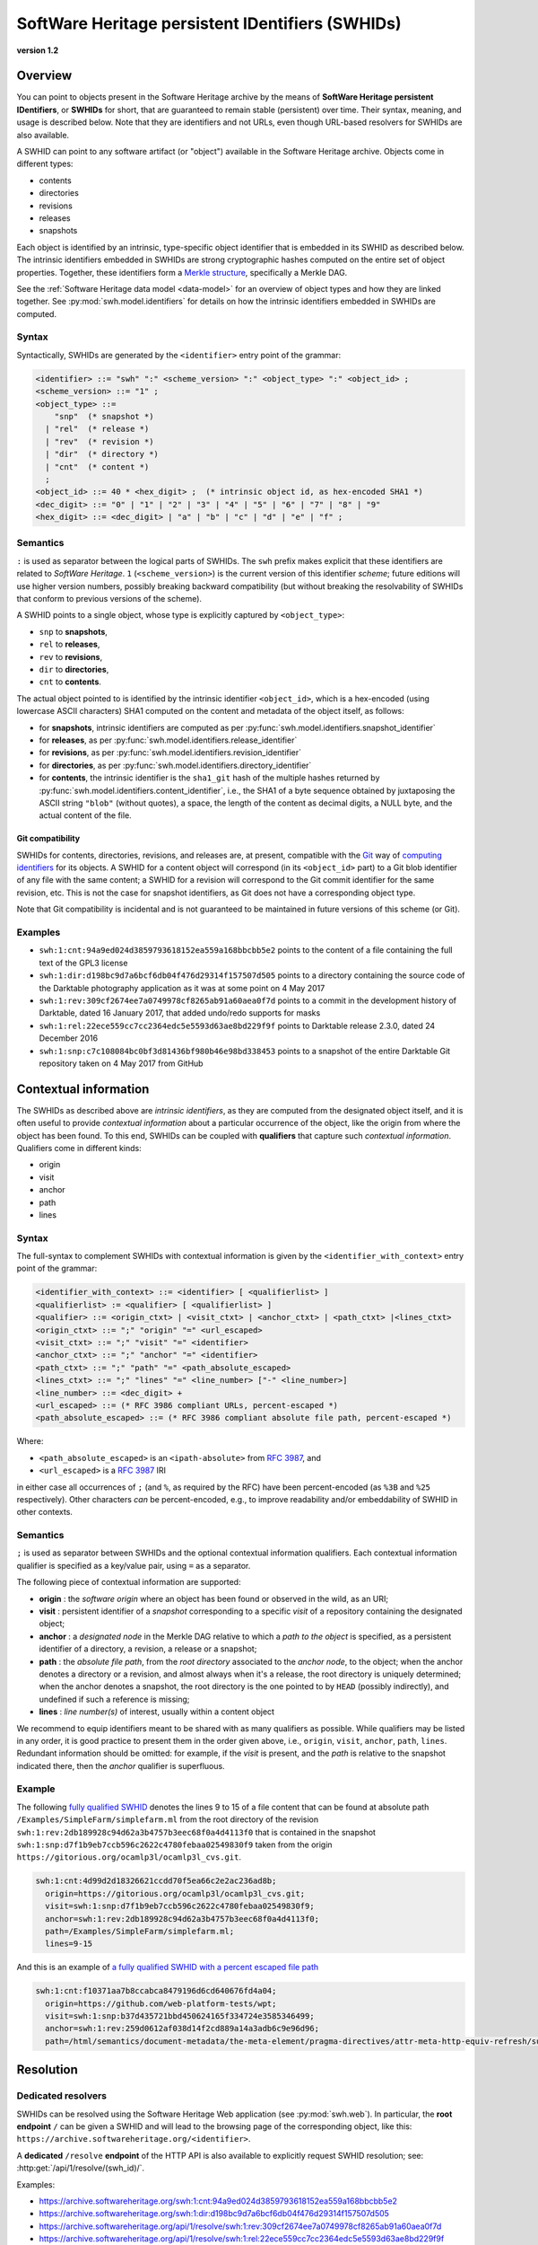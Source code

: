 .. _persistent-identifiers:

=================================================
SoftWare Heritage persistent IDentifiers (SWHIDs)
=================================================

**version 1.2**


Overview
========

You can point to objects present in the Software Heritage archive by the means
of **SoftWare Heritage persistent IDentifiers**, or **SWHIDs** for short, that
are guaranteed to remain stable (persistent) over time. Their syntax, meaning,
and usage is described below. Note that they are identifiers and not URLs, even
though URL-based resolvers for SWHIDs are also available.

A SWHID can point to any software artifact (or "object") available in the
Software Heritage archive. Objects come in different types:

* contents
* directories
* revisions
* releases
* snapshots

Each object is identified by an intrinsic, type-specific object identifier that
is embedded in its SWHID as described below. The intrinsic identifiers embedded
in SWHIDs are strong cryptographic hashes computed on the entire set of object
properties. Together, these identifiers form a `Merkle structure
<https://en.wikipedia.org/wiki/Merkle_tree>`_, specifically a Merkle DAG.

See the :ref:`Software Heritage data model <data-model>` for an overview of
object types and how they are linked together. See
:py:mod:`swh.model.identifiers` for details on how the intrinsic identifiers
embedded in SWHIDs are computed.


Syntax
------

Syntactically, SWHIDs are generated by the ``<identifier>`` entry point of the
grammar:

.. code-block:: bnf

  <identifier> ::= "swh" ":" <scheme_version> ":" <object_type> ":" <object_id> ;
  <scheme_version> ::= "1" ;
  <object_type> ::=
      "snp"  (* snapshot *)
    | "rel"  (* release *)
    | "rev"  (* revision *)
    | "dir"  (* directory *)
    | "cnt"  (* content *)
    ;
  <object_id> ::= 40 * <hex_digit> ;  (* intrinsic object id, as hex-encoded SHA1 *)
  <dec_digit> ::= "0" | "1" | "2" | "3" | "4" | "5" | "6" | "7" | "8" | "9"
  <hex_digit> ::= <dec_digit> | "a" | "b" | "c" | "d" | "e" | "f" ;


Semantics
---------

``:`` is used as separator between the logical parts of SWHIDs. The ``swh``
prefix makes explicit that these identifiers are related to *SoftWare
Heritage*. ``1`` (``<scheme_version>``) is the current version of this
identifier *scheme*; future editions will use higher version numbers, possibly
breaking backward compatibility (but without breaking the resolvability of
SWHIDs that conform to previous versions of the scheme).

A SWHID points to a single object, whose type is explicitly captured by
``<object_type>``:

* ``snp`` to **snapshots**,
* ``rel`` to **releases**,
* ``rev`` to **revisions**,
* ``dir`` to **directories**,
* ``cnt`` to **contents**.

The actual object pointed to is identified by the intrinsic identifier
``<object_id>``, which is a hex-encoded (using lowercase ASCII characters) SHA1
computed on the content and metadata of the object itself, as follows:

* for **snapshots**, intrinsic identifiers are computed as per
  :py:func:`swh.model.identifiers.snapshot_identifier`

* for **releases**, as per
  :py:func:`swh.model.identifiers.release_identifier`

* for **revisions**, as per
  :py:func:`swh.model.identifiers.revision_identifier`

* for **directories**, as per
  :py:func:`swh.model.identifiers.directory_identifier`

* for **contents**, the intrinsic identifier is the ``sha1_git`` hash of the
  multiple hashes returned by
  :py:func:`swh.model.identifiers.content_identifier`, i.e., the SHA1 of a byte
  sequence obtained by juxtaposing the ASCII string ``"blob"`` (without
  quotes), a space, the length of the content as decimal digits, a NULL byte,
  and the actual content of the file.


Git compatibility
~~~~~~~~~~~~~~~~~

SWHIDs for contents, directories, revisions, and releases are, at present,
compatible with the `Git <https://git-scm.com/>`_ way of `computing identifiers
<https://git-scm.com/book/en/v2/Git-Internals-Git-Objects>`_ for its objects.
A SWHID for a content object will correspond (in its ``<object_id>`` part) to a
Git blob identifier of any file with the same content; a SWHID for a revision
will correspond to the Git commit identifier for the same revision, etc.  This
is not the case for snapshot identifiers, as Git does not have a corresponding
object type.

Note that Git compatibility is incidental and is not guaranteed to be
maintained in future versions of this scheme (or Git).


Examples
--------

* ``swh:1:cnt:94a9ed024d3859793618152ea559a168bbcbb5e2`` points to the content
  of a file containing the full text of the GPL3 license
* ``swh:1:dir:d198bc9d7a6bcf6db04f476d29314f157507d505`` points to a directory
  containing the source code of the Darktable photography application as it was
  at some point on 4 May 2017
* ``swh:1:rev:309cf2674ee7a0749978cf8265ab91a60aea0f7d`` points to a commit in
  the development history of Darktable, dated 16 January 2017, that added
  undo/redo supports for masks
* ``swh:1:rel:22ece559cc7cc2364edc5e5593d63ae8bd229f9f`` points to Darktable
  release 2.3.0, dated 24 December 2016
* ``swh:1:snp:c7c108084bc0bf3d81436bf980b46e98bd338453`` points to a snapshot
  of the entire Darktable Git repository taken on 4 May 2017 from GitHub


Contextual information
======================

The SWHIDs as described above are *intrinsic identifiers*, as they are computed
from the designated object itself, and it is often useful to provide
*contextual information* about a particular occurrence of the object, like the
origin from where the object has been found.  To this end, SWHIDs can be
coupled with **qualifiers** that capture such *contextual information*.
Qualifiers come in different kinds:

* origin
* visit
* anchor
* path
* lines


Syntax
------

The full-syntax to complement SWHIDs with contextual information is given by
the ``<identifier_with_context>`` entry point of the grammar:

.. code-block:: bnf

  <identifier_with_context> ::= <identifier> [ <qualifierlist> ]
  <qualifierlist> := <qualifier> [ <qualifierlist> ]
  <qualifier> ::= <origin_ctxt> | <visit_ctxt> | <anchor_ctxt> | <path_ctxt> |<lines_ctxt>
  <origin_ctxt> ::= ";" "origin" "=" <url_escaped>
  <visit_ctxt> ::= ";" "visit" "=" <identifier>
  <anchor_ctxt> ::= ";" "anchor" "=" <identifier>
  <path_ctxt> ::= ";" "path" "=" <path_absolute_escaped>
  <lines_ctxt> ::= ";" "lines" "=" <line_number> ["-" <line_number>]
  <line_number> ::= <dec_digit> +
  <url_escaped> ::= (* RFC 3986 compliant URLs, percent-escaped *)
  <path_absolute_escaped> ::= (* RFC 3986 compliant absolute file path, percent-escaped *)

Where:

- ``<path_absolute_escaped>`` is an ``<ipath-absolute>`` from `RFC 3987`_, and
- ``<url_escaped>`` is a `RFC 3987`_ IRI

in either case all occurrences of ``;`` (and ``%``, as required by the RFC)
have been percent-encoded (as ``%3B`` and ``%25`` respectively). Other
characters *can* be percent-encoded, e.g., to improve readability and/or
embeddability of SWHID in other contexts.

.. _RFC 3987: https://tools.ietf.org/html/rfc3987


Semantics
---------

``;`` is used as separator between SWHIDs and the optional contextual
information qualifiers. Each contextual information qualifier is specified as a
key/value pair, using ``=`` as a separator.

The following piece of contextual information are supported:

* **origin** : the *software origin* where an object has been found or observed
  in the wild, as an URI;
* **visit** : persistent identifier of a *snapshot* corresponding to a specific
  *visit* of a repository containing the designated object;
* **anchor** : a *designated node* in the Merkle DAG relative to which a *path
  to the object* is specified, as a persistent identifier of a directory, a
  revision, a release or a snapshot;
* **path** : the *absolute file path*, from the *root directory* associated to
  the *anchor node*, to the object; when the anchor denotes a directory or a
  revision, and almost always when it's a release, the root directory is
  uniquely determined; when the anchor denotes a snapshot, the root directory
  is the one pointed to by ``HEAD`` (possibly indirectly), and undefined if
  such a reference is missing;
* **lines** : *line number(s)* of interest, usually within a content object

We recommend to equip identifiers meant to be shared with as many qualifiers as
possible. While qualifiers may be listed in any order, it is good practice to
present them in the order given above, i.e., ``origin``, ``visit``, ``anchor``,
``path``, ``lines``.  Redundant information should be omitted: for example, if
the *visit* is present, and the *path* is relative to the snapshot indicated
there, then the *anchor* qualifier is superfluous.


Example
-------

The following `fully qualified SWHID
<https://archive.softwareheritage.org/swh:1:cnt:4d99d2d18326621ccdd70f5ea66c2e2ac236ad8b;;origin=https://gitorious.org/ocamlp3l/ocamlp3l_cvs.git;visit=swh:1:snp:d7f1b9eb7ccb596c2622c4780febaa02549830f9;anchor=swh:1:rev:2db189928c94d62a3b4757b3eec68f0a4d4113f0;path=/Examples/SimpleFarm/simplefarm.ml;lines=9-15>`_
denotes the lines 9 to 15 of a file content that can be found at absolute path
``/Examples/SimpleFarm/simplefarm.ml`` from the root directory of the revision
``swh:1:rev:2db189928c94d62a3b4757b3eec68f0a4d4113f0`` that is contained in the
snapshot ``swh:1:snp:d7f1b9eb7ccb596c2622c4780febaa02549830f9`` taken from the
origin ``https://gitorious.org/ocamlp3l/ocamlp3l_cvs.git``.

.. code-block:: url

  swh:1:cnt:4d99d2d18326621ccdd70f5ea66c2e2ac236ad8b;
    origin=https://gitorious.org/ocamlp3l/ocamlp3l_cvs.git;
    visit=swh:1:snp:d7f1b9eb7ccb596c2622c4780febaa02549830f9;
    anchor=swh:1:rev:2db189928c94d62a3b4757b3eec68f0a4d4113f0;
    path=/Examples/SimpleFarm/simplefarm.ml;
    lines=9-15


And this is an example of `a fully qualified SWHID with a percent escaped file
path
<https://archive.softwareheritage.org/swh:1:cnt:f10371aa7b8ccabca8479196d6cd640676fd4a04;origin=https://github.com/web-platform-tests/wpt;visit=swh:1:snp:b37d435721bbd450624165f334724e3585346499;anchor=swh:1:rev:259d0612af038d14f2cd889a14a3adb6c9e96d96;path=/html/semantics/document-metadata/the-meta-element/pragma-directives/attr-meta-http-equiv-refresh/support/x%3Burl=foo/>`_

.. code-block:: url

  swh:1:cnt:f10371aa7b8ccabca8479196d6cd640676fd4a04;
    origin=https://github.com/web-platform-tests/wpt;
    visit=swh:1:snp:b37d435721bbd450624165f334724e3585346499;
    anchor=swh:1:rev:259d0612af038d14f2cd889a14a3adb6c9e96d96;
    path=/html/semantics/document-metadata/the-meta-element/pragma-directives/attr-meta-http-equiv-refresh/support/x%3Burl=foo/


Resolution
==========


Dedicated resolvers
-------------------

SWHIDs can be resolved using the Software Heritage Web application (see
:py:mod:`swh.web`).  In particular, the **root endpoint** ``/`` can be given a
SWHID and will lead to the browsing page of the corresponding object, like
this: ``https://archive.softwareheritage.org/<identifier>``.

A **dedicated** ``/resolve`` **endpoint** of the HTTP API is also available to
explicitly request SWHID resolution; see: :http:get:`/api/1/resolve/(swh_id)/`.

Examples:

* `<https://archive.softwareheritage.org/swh:1:cnt:94a9ed024d3859793618152ea559a168bbcbb5e2>`_
* `<https://archive.softwareheritage.org/swh:1:dir:d198bc9d7a6bcf6db04f476d29314f157507d505>`_
* `<https://archive.softwareheritage.org/api/1/resolve/swh:1:rev:309cf2674ee7a0749978cf8265ab91a60aea0f7d>`_
* `<https://archive.softwareheritage.org/api/1/resolve/swh:1:rel:22ece559cc7cc2364edc5e5593d63ae8bd229f9f>`_
* `<https://archive.softwareheritage.org/api/1/resolve/swh:1:snp:c7c108084bc0bf3d81436bf980b46e98bd338453>`_


External resolvers
------------------

The following **independent resolvers** support resolution of SWHIDs:

* `Identifiers.org <https://identifiers.org>`_; see:
  `<http://identifiers.org/swh/>`_ (registry identifier `MIR:00000655
  <https://www.ebi.ac.uk/miriam/main/datatypes/MIR:00000655>`_).

* `Name-to-Thing (N2T) <https://n2t.net/>`_

Examples:

* `<https://identifiers.org/swh:1:cnt:94a9ed024d3859793618152ea559a168bbcbb5e2>`_
* `<https://identifiers.org/swh:1:dir:d198bc9d7a6bcf6db04f476d29314f157507d505>`_
* `<https://identifiers.org/swh:1:rev:309cf2674ee7a0749978cf8265ab91a60aea0f7d>`_
* `<https://n2t.net/swh:1:rel:22ece559cc7cc2364edc5e5593d63ae8bd229f9f>`_
* `<https://n2t.net/swh:1:snp:c7c108084bc0bf3d81436bf980b46e98bd338453>`_

Note that resolution via Identifiers.org does not support contextual
information, due to `syntactic incompatibilities
<http://identifiers.org/documentation#custom_requests>`_.


References
==========

* Roberto Di Cosmo, Morane Gruenpeter, Stefano Zacchiroli. `Identifiers for
  Digital Objects: the Case of Software Source Code Preservation
  <https://hal.archives-ouvertes.fr/hal-01865790v4>`_. In Proceedings of `iPRES
  2018 <https://ipres2018.org/>`_: 15th International Conference on Digital
  Preservation, Boston, MA, USA, September 2018, 9 pages.

* Roberto Di Cosmo, Morane Gruenpeter, Stefano Zacchiroli. `Referencing Source
  Code Artifacts: a Separate Concern in Software Citation
  <https://arxiv.org/abs/2001.08647>`_. In Computing in Science and
  Engineering, volume 22, issue 2, pages 33-43. ISSN 1521-9615,
  IEEE. March 2020.
